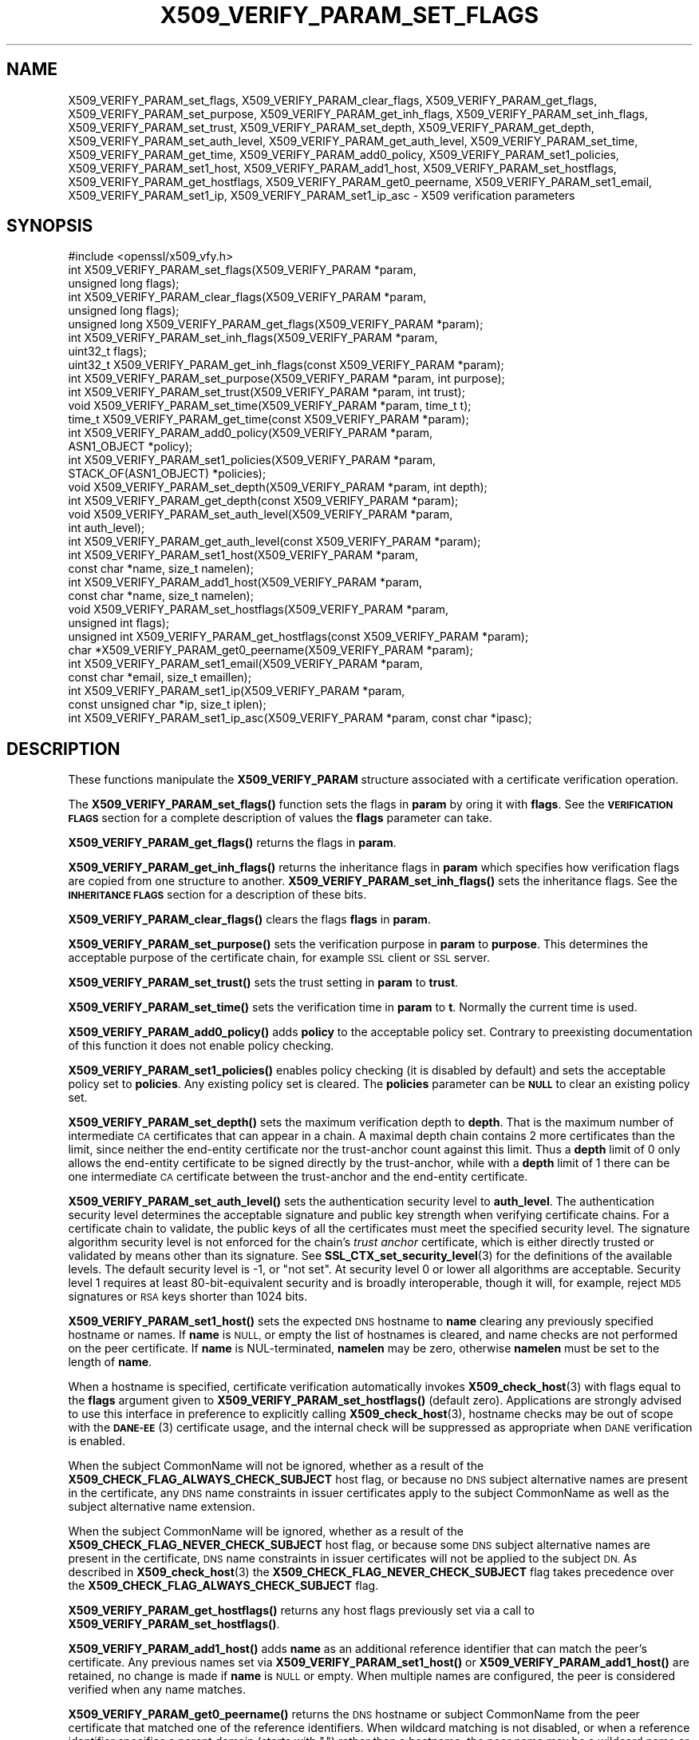 .\" Automatically generated by Pod::Man 4.11 (Pod::Simple 3.35)
.\"
.\" Standard preamble:
.\" ========================================================================
.de Sp \" Vertical space (when we can't use .PP)
.if t .sp .5v
.if n .sp
..
.de Vb \" Begin verbatim text
.ft CW
.nf
.ne \\$1
..
.de Ve \" End verbatim text
.ft R
.fi
..
.\" Set up some character translations and predefined strings.  \*(-- will
.\" give an unbreakable dash, \*(PI will give pi, \*(L" will give a left
.\" double quote, and \*(R" will give a right double quote.  \*(C+ will
.\" give a nicer C++.  Capital omega is used to do unbreakable dashes and
.\" therefore won't be available.  \*(C` and \*(C' expand to `' in nroff,
.\" nothing in troff, for use with C<>.
.tr \(*W-
.ds C+ C\v'-.1v'\h'-1p'\s-2+\h'-1p'+\s0\v'.1v'\h'-1p'
.ie n \{\
.    ds -- \(*W-
.    ds PI pi
.    if (\n(.H=4u)&(1m=24u) .ds -- \(*W\h'-12u'\(*W\h'-12u'-\" diablo 10 pitch
.    if (\n(.H=4u)&(1m=20u) .ds -- \(*W\h'-12u'\(*W\h'-8u'-\"  diablo 12 pitch
.    ds L" ""
.    ds R" ""
.    ds C` ""
.    ds C' ""
'br\}
.el\{\
.    ds -- \|\(em\|
.    ds PI \(*p
.    ds L" ``
.    ds R" ''
.    ds C`
.    ds C'
'br\}
.\"
.\" Escape single quotes in literal strings from groff's Unicode transform.
.ie \n(.g .ds Aq \(aq
.el       .ds Aq '
.\"
.\" If the F register is >0, we'll generate index entries on stderr for
.\" titles (.TH), headers (.SH), subsections (.SS), items (.Ip), and index
.\" entries marked with X<> in POD.  Of course, you'll have to process the
.\" output yourself in some meaningful fashion.
.\"
.\" Avoid warning from groff about undefined register 'F'.
.de IX
..
.nr rF 0
.if \n(.g .if rF .nr rF 1
.if (\n(rF:(\n(.g==0)) \{\
.    if \nF \{\
.        de IX
.        tm Index:\\$1\t\\n%\t"\\$2"
..
.        if !\nF==2 \{\
.            nr % 0
.            nr F 2
.        \}
.    \}
.\}
.rr rF
.\"
.\" Accent mark definitions (@(#)ms.acc 1.5 88/02/08 SMI; from UCB 4.2).
.\" Fear.  Run.  Save yourself.  No user-serviceable parts.
.    \" fudge factors for nroff and troff
.if n \{\
.    ds #H 0
.    ds #V .8m
.    ds #F .3m
.    ds #[ \f1
.    ds #] \fP
.\}
.if t \{\
.    ds #H ((1u-(\\\\n(.fu%2u))*.13m)
.    ds #V .6m
.    ds #F 0
.    ds #[ \&
.    ds #] \&
.\}
.    \" simple accents for nroff and troff
.if n \{\
.    ds ' \&
.    ds ` \&
.    ds ^ \&
.    ds , \&
.    ds ~ ~
.    ds /
.\}
.if t \{\
.    ds ' \\k:\h'-(\\n(.wu*8/10-\*(#H)'\'\h"|\\n:u"
.    ds ` \\k:\h'-(\\n(.wu*8/10-\*(#H)'\`\h'|\\n:u'
.    ds ^ \\k:\h'-(\\n(.wu*10/11-\*(#H)'^\h'|\\n:u'
.    ds , \\k:\h'-(\\n(.wu*8/10)',\h'|\\n:u'
.    ds ~ \\k:\h'-(\\n(.wu-\*(#H-.1m)'~\h'|\\n:u'
.    ds / \\k:\h'-(\\n(.wu*8/10-\*(#H)'\z\(sl\h'|\\n:u'
.\}
.    \" troff and (daisy-wheel) nroff accents
.ds : \\k:\h'-(\\n(.wu*8/10-\*(#H+.1m+\*(#F)'\v'-\*(#V'\z.\h'.2m+\*(#F'.\h'|\\n:u'\v'\*(#V'
.ds 8 \h'\*(#H'\(*b\h'-\*(#H'
.ds o \\k:\h'-(\\n(.wu+\w'\(de'u-\*(#H)/2u'\v'-.3n'\*(#[\z\(de\v'.3n'\h'|\\n:u'\*(#]
.ds d- \h'\*(#H'\(pd\h'-\w'~'u'\v'-.25m'\f2\(hy\fP\v'.25m'\h'-\*(#H'
.ds D- D\\k:\h'-\w'D'u'\v'-.11m'\z\(hy\v'.11m'\h'|\\n:u'
.ds th \*(#[\v'.3m'\s+1I\s-1\v'-.3m'\h'-(\w'I'u*2/3)'\s-1o\s+1\*(#]
.ds Th \*(#[\s+2I\s-2\h'-\w'I'u*3/5'\v'-.3m'o\v'.3m'\*(#]
.ds ae a\h'-(\w'a'u*4/10)'e
.ds Ae A\h'-(\w'A'u*4/10)'E
.    \" corrections for vroff
.if v .ds ~ \\k:\h'-(\\n(.wu*9/10-\*(#H)'\s-2\u~\d\s+2\h'|\\n:u'
.if v .ds ^ \\k:\h'-(\\n(.wu*10/11-\*(#H)'\v'-.4m'^\v'.4m'\h'|\\n:u'
.    \" for low resolution devices (crt and lpr)
.if \n(.H>23 .if \n(.V>19 \
\{\
.    ds : e
.    ds 8 ss
.    ds o a
.    ds d- d\h'-1'\(ga
.    ds D- D\h'-1'\(hy
.    ds th \o'bp'
.    ds Th \o'LP'
.    ds ae ae
.    ds Ae AE
.\}
.rm #[ #] #H #V #F C
.\" ========================================================================
.\"
.IX Title "X509_VERIFY_PARAM_SET_FLAGS 3"
.TH X509_VERIFY_PARAM_SET_FLAGS 3 "2023-05-30" "1.1.1u" "OpenSSL"
.\" For nroff, turn off justification.  Always turn off hyphenation; it makes
.\" way too many mistakes in technical documents.
.if n .ad l
.nh
.SH "NAME"
X509_VERIFY_PARAM_set_flags, X509_VERIFY_PARAM_clear_flags, X509_VERIFY_PARAM_get_flags, X509_VERIFY_PARAM_set_purpose, X509_VERIFY_PARAM_get_inh_flags, X509_VERIFY_PARAM_set_inh_flags, X509_VERIFY_PARAM_set_trust, X509_VERIFY_PARAM_set_depth, X509_VERIFY_PARAM_get_depth, X509_VERIFY_PARAM_set_auth_level, X509_VERIFY_PARAM_get_auth_level, X509_VERIFY_PARAM_set_time, X509_VERIFY_PARAM_get_time, X509_VERIFY_PARAM_add0_policy, X509_VERIFY_PARAM_set1_policies, X509_VERIFY_PARAM_set1_host, X509_VERIFY_PARAM_add1_host, X509_VERIFY_PARAM_set_hostflags, X509_VERIFY_PARAM_get_hostflags, X509_VERIFY_PARAM_get0_peername, X509_VERIFY_PARAM_set1_email, X509_VERIFY_PARAM_set1_ip, X509_VERIFY_PARAM_set1_ip_asc \&\- X509 verification parameters
.SH "SYNOPSIS"
.IX Header "SYNOPSIS"
.Vb 1
\& #include <openssl/x509_vfy.h>
\&
\& int X509_VERIFY_PARAM_set_flags(X509_VERIFY_PARAM *param,
\&                                 unsigned long flags);
\& int X509_VERIFY_PARAM_clear_flags(X509_VERIFY_PARAM *param,
\&                                   unsigned long flags);
\& unsigned long X509_VERIFY_PARAM_get_flags(X509_VERIFY_PARAM *param);
\&
\& int X509_VERIFY_PARAM_set_inh_flags(X509_VERIFY_PARAM *param,
\&                                     uint32_t flags);
\& uint32_t X509_VERIFY_PARAM_get_inh_flags(const X509_VERIFY_PARAM *param);
\&
\& int X509_VERIFY_PARAM_set_purpose(X509_VERIFY_PARAM *param, int purpose);
\& int X509_VERIFY_PARAM_set_trust(X509_VERIFY_PARAM *param, int trust);
\&
\& void X509_VERIFY_PARAM_set_time(X509_VERIFY_PARAM *param, time_t t);
\& time_t X509_VERIFY_PARAM_get_time(const X509_VERIFY_PARAM *param);
\&
\& int X509_VERIFY_PARAM_add0_policy(X509_VERIFY_PARAM *param,
\&                                   ASN1_OBJECT *policy);
\& int X509_VERIFY_PARAM_set1_policies(X509_VERIFY_PARAM *param,
\&                                     STACK_OF(ASN1_OBJECT) *policies);
\&
\& void X509_VERIFY_PARAM_set_depth(X509_VERIFY_PARAM *param, int depth);
\& int X509_VERIFY_PARAM_get_depth(const X509_VERIFY_PARAM *param);
\&
\& void X509_VERIFY_PARAM_set_auth_level(X509_VERIFY_PARAM *param,
\&                                       int auth_level);
\& int X509_VERIFY_PARAM_get_auth_level(const X509_VERIFY_PARAM *param);
\&
\& int X509_VERIFY_PARAM_set1_host(X509_VERIFY_PARAM *param,
\&                                 const char *name, size_t namelen);
\& int X509_VERIFY_PARAM_add1_host(X509_VERIFY_PARAM *param,
\&                                 const char *name, size_t namelen);
\& void X509_VERIFY_PARAM_set_hostflags(X509_VERIFY_PARAM *param,
\&                                      unsigned int flags);
\& unsigned int X509_VERIFY_PARAM_get_hostflags(const X509_VERIFY_PARAM *param);
\& char *X509_VERIFY_PARAM_get0_peername(X509_VERIFY_PARAM *param);
\& int X509_VERIFY_PARAM_set1_email(X509_VERIFY_PARAM *param,
\&                                  const char *email, size_t emaillen);
\& int X509_VERIFY_PARAM_set1_ip(X509_VERIFY_PARAM *param,
\&                               const unsigned char *ip, size_t iplen);
\& int X509_VERIFY_PARAM_set1_ip_asc(X509_VERIFY_PARAM *param, const char *ipasc);
.Ve
.SH "DESCRIPTION"
.IX Header "DESCRIPTION"
These functions manipulate the \fBX509_VERIFY_PARAM\fR structure associated with
a certificate verification operation.
.PP
The \fBX509_VERIFY_PARAM_set_flags()\fR function sets the flags in \fBparam\fR by oring
it with \fBflags\fR. See the \fB\s-1VERIFICATION FLAGS\s0\fR section for a complete
description of values the \fBflags\fR parameter can take.
.PP
\&\fBX509_VERIFY_PARAM_get_flags()\fR returns the flags in \fBparam\fR.
.PP
\&\fBX509_VERIFY_PARAM_get_inh_flags()\fR returns the inheritance flags in \fBparam\fR
which specifies how verification flags are copied from one structure to
another. \fBX509_VERIFY_PARAM_set_inh_flags()\fR sets the inheritance flags.
See the \fB\s-1INHERITANCE FLAGS\s0\fR section for a description of these bits.
.PP
\&\fBX509_VERIFY_PARAM_clear_flags()\fR clears the flags \fBflags\fR in \fBparam\fR.
.PP
\&\fBX509_VERIFY_PARAM_set_purpose()\fR sets the verification purpose in \fBparam\fR
to \fBpurpose\fR. This determines the acceptable purpose of the certificate
chain, for example \s-1SSL\s0 client or \s-1SSL\s0 server.
.PP
\&\fBX509_VERIFY_PARAM_set_trust()\fR sets the trust setting in \fBparam\fR to
\&\fBtrust\fR.
.PP
\&\fBX509_VERIFY_PARAM_set_time()\fR sets the verification time in \fBparam\fR to
\&\fBt\fR. Normally the current time is used.
.PP
\&\fBX509_VERIFY_PARAM_add0_policy()\fR adds \fBpolicy\fR to the acceptable policy set.
Contrary to preexisting documentation of this function it does not enable
policy checking.
.PP
\&\fBX509_VERIFY_PARAM_set1_policies()\fR enables policy checking (it is disabled
by default) and sets the acceptable policy set to \fBpolicies\fR. Any existing
policy set is cleared. The \fBpolicies\fR parameter can be \fB\s-1NULL\s0\fR to clear
an existing policy set.
.PP
\&\fBX509_VERIFY_PARAM_set_depth()\fR sets the maximum verification depth to \fBdepth\fR.
That is the maximum number of intermediate \s-1CA\s0 certificates that can appear in a
chain.
A maximal depth chain contains 2 more certificates than the limit, since
neither the end-entity certificate nor the trust-anchor count against this
limit.
Thus a \fBdepth\fR limit of 0 only allows the end-entity certificate to be signed
directly by the trust-anchor, while with a \fBdepth\fR limit of 1 there can be one
intermediate \s-1CA\s0 certificate between the trust-anchor and the end-entity
certificate.
.PP
\&\fBX509_VERIFY_PARAM_set_auth_level()\fR sets the authentication security level to
\&\fBauth_level\fR.
The authentication security level determines the acceptable signature and public
key strength when verifying certificate chains.
For a certificate chain to validate, the public keys of all the certificates
must meet the specified security level.
The signature algorithm security level is not enforced for the chain's \fItrust
anchor\fR certificate, which is either directly trusted or validated by means other
than its signature.
See \fBSSL_CTX_set_security_level\fR\|(3) for the definitions of the available
levels.
The default security level is \-1, or \*(L"not set\*(R".
At security level 0 or lower all algorithms are acceptable.
Security level 1 requires at least 80\-bit\-equivalent security and is broadly
interoperable, though it will, for example, reject \s-1MD5\s0 signatures or \s-1RSA\s0 keys
shorter than 1024 bits.
.PP
\&\fBX509_VERIFY_PARAM_set1_host()\fR sets the expected \s-1DNS\s0 hostname to
\&\fBname\fR clearing any previously specified hostname or names.  If
\&\fBname\fR is \s-1NULL,\s0 or empty the list of hostnames is cleared, and
name checks are not performed on the peer certificate.  If \fBname\fR
is NUL-terminated, \fBnamelen\fR may be zero, otherwise \fBnamelen\fR
must be set to the length of \fBname\fR.
.PP
When a hostname is specified,
certificate verification automatically invokes \fBX509_check_host\fR\|(3)
with flags equal to the \fBflags\fR argument given to
\&\fBX509_VERIFY_PARAM_set_hostflags()\fR (default zero).  Applications
are strongly advised to use this interface in preference to explicitly
calling \fBX509_check_host\fR\|(3), hostname checks may be out of scope
with the \s-1\fBDANE\-EE\s0\fR\|(3) certificate usage, and the internal check will
be suppressed as appropriate when \s-1DANE\s0 verification is enabled.
.PP
When the subject CommonName will not be ignored, whether as a result of the
\&\fBX509_CHECK_FLAG_ALWAYS_CHECK_SUBJECT\fR host flag, or because no \s-1DNS\s0 subject
alternative names are present in the certificate, any \s-1DNS\s0 name constraints in
issuer certificates apply to the subject CommonName as well as the subject
alternative name extension.
.PP
When the subject CommonName will be ignored, whether as a result of the
\&\fBX509_CHECK_FLAG_NEVER_CHECK_SUBJECT\fR host flag, or because some \s-1DNS\s0 subject
alternative names are present in the certificate, \s-1DNS\s0 name constraints in
issuer certificates will not be applied to the subject \s-1DN.\s0
As described in \fBX509_check_host\fR\|(3) the \fBX509_CHECK_FLAG_NEVER_CHECK_SUBJECT\fR
flag takes precedence over the \fBX509_CHECK_FLAG_ALWAYS_CHECK_SUBJECT\fR flag.
.PP
\&\fBX509_VERIFY_PARAM_get_hostflags()\fR returns any host flags previously set via a
call to \fBX509_VERIFY_PARAM_set_hostflags()\fR.
.PP
\&\fBX509_VERIFY_PARAM_add1_host()\fR adds \fBname\fR as an additional reference
identifier that can match the peer's certificate.  Any previous names
set via \fBX509_VERIFY_PARAM_set1_host()\fR or \fBX509_VERIFY_PARAM_add1_host()\fR
are retained, no change is made if \fBname\fR is \s-1NULL\s0 or empty.  When
multiple names are configured, the peer is considered verified when
any name matches.
.PP
\&\fBX509_VERIFY_PARAM_get0_peername()\fR returns the \s-1DNS\s0 hostname or subject
CommonName from the peer certificate that matched one of the reference
identifiers.  When wildcard matching is not disabled, or when a
reference identifier specifies a parent domain (starts with \*(L".\*(R")
rather than a hostname, the peer name may be a wildcard name or a
sub-domain of the reference identifier respectively.  The return
string is allocated by the library and is no longer valid once the
associated \fBparam\fR argument is freed.  Applications must not free
the return value.
.PP
\&\fBX509_VERIFY_PARAM_set1_email()\fR sets the expected \s-1RFC822\s0 email address to
\&\fBemail\fR.  If \fBemail\fR is NUL-terminated, \fBemaillen\fR may be zero, otherwise
\&\fBemaillen\fR must be set to the length of \fBemail\fR.  When an email address
is specified, certificate verification automatically invokes
\&\fBX509_check_email\fR\|(3).
.PP
\&\fBX509_VERIFY_PARAM_set1_ip()\fR sets the expected \s-1IP\s0 address to \fBip\fR.
The \fBip\fR argument is in binary format, in network byte-order and
\&\fBiplen\fR must be set to 4 for IPv4 and 16 for IPv6.  When an \s-1IP\s0
address is specified, certificate verification automatically invokes
\&\fBX509_check_ip\fR\|(3).
.PP
\&\fBX509_VERIFY_PARAM_set1_ip_asc()\fR sets the expected \s-1IP\s0 address to
\&\fBipasc\fR.  The \fBipasc\fR argument is a NUL-terminal \s-1ASCII\s0 string:
dotted decimal quad for IPv4 and colon-separated hexadecimal for
IPv6.  The condensed \*(L"::\*(R" notation is supported for IPv6 addresses.
.SH "RETURN VALUES"
.IX Header "RETURN VALUES"
\&\fBX509_VERIFY_PARAM_set_flags()\fR, \fBX509_VERIFY_PARAM_clear_flags()\fR,
\&\fBX509_VERIFY_PARAM_set_inh_flags()\fR,
\&\fBX509_VERIFY_PARAM_set_purpose()\fR, \fBX509_VERIFY_PARAM_set_trust()\fR,
\&\fBX509_VERIFY_PARAM_add0_policy()\fR \fBX509_VERIFY_PARAM_set1_policies()\fR,
\&\fBX509_VERIFY_PARAM_set1_host()\fR, \fBX509_VERIFY_PARAM_add1_host()\fR,
\&\fBX509_VERIFY_PARAM_set1_email()\fR, \fBX509_VERIFY_PARAM_set1_ip()\fR and
\&\fBX509_VERIFY_PARAM_set1_ip_asc()\fR return 1 for success and 0 for
failure.
.PP
\&\fBX509_VERIFY_PARAM_get_flags()\fR returns the current verification flags.
.PP
\&\fBX509_VERIFY_PARAM_get_hostflags()\fR returns any current host flags.
.PP
\&\fBX509_VERIFY_PARAM_get_inh_flags()\fR returns the current inheritance flags.
.PP
\&\fBX509_VERIFY_PARAM_set_time()\fR and \fBX509_VERIFY_PARAM_set_depth()\fR do not return
values.
.PP
\&\fBX509_VERIFY_PARAM_get_depth()\fR returns the current verification depth.
.PP
\&\fBX509_VERIFY_PARAM_get_auth_level()\fR returns the current authentication security
level.
.SH "VERIFICATION FLAGS"
.IX Header "VERIFICATION FLAGS"
The verification flags consists of zero or more of the following flags
ored together.
.PP
\&\fBX509_V_FLAG_CRL_CHECK\fR enables \s-1CRL\s0 checking for the certificate chain leaf
certificate. An error occurs if a suitable \s-1CRL\s0 cannot be found.
.PP
\&\fBX509_V_FLAG_CRL_CHECK_ALL\fR enables \s-1CRL\s0 checking for the entire certificate
chain.
.PP
\&\fBX509_V_FLAG_IGNORE_CRITICAL\fR disabled critical extension checking. By default
any unhandled critical extensions in certificates or (if checked) CRLs results
in a fatal error. If this flag is set unhandled critical extensions are
ignored. \fB\s-1WARNING\s0\fR setting this option for anything other than debugging
purposes can be a security risk. Finer control over which extensions are
supported can be performed in the verification callback.
.PP
The \fBX509_V_FLAG_X509_STRICT\fR flag disables workarounds for some broken
certificates and makes the verification strictly apply \fBX509\fR rules.
.PP
\&\fBX509_V_FLAG_ALLOW_PROXY_CERTS\fR enables proxy certificate verification.
.PP
\&\fBX509_V_FLAG_POLICY_CHECK\fR enables certificate policy checking, by default
no policy checking is performed. Additional information is sent to the
verification callback relating to policy checking.
.PP
\&\fBX509_V_FLAG_EXPLICIT_POLICY\fR, \fBX509_V_FLAG_INHIBIT_ANY\fR and
\&\fBX509_V_FLAG_INHIBIT_MAP\fR set the \fBrequire explicit policy\fR, \fBinhibit any
policy\fR and \fBinhibit policy mapping\fR flags respectively as defined in
\&\fB\s-1RFC3280\s0\fR. Policy checking is automatically enabled if any of these flags
are set.
.PP
If \fBX509_V_FLAG_NOTIFY_POLICY\fR is set and the policy checking is successful
a special status code is set to the verification callback. This permits it
to examine the valid policy tree and perform additional checks or simply
log it for debugging purposes.
.PP
By default some additional features such as indirect CRLs and CRLs signed by
different keys are disabled. If \fBX509_V_FLAG_EXTENDED_CRL_SUPPORT\fR is set
they are enabled.
.PP
If \fBX509_V_FLAG_USE_DELTAS\fR is set delta CRLs (if present) are used to
determine certificate status. If not set deltas are ignored.
.PP
\&\fBX509_V_FLAG_CHECK_SS_SIGNATURE\fR requests checking the signature of
the last certificate in a chain if the certificate is supposedly self-signed.
This is prohibited and will result in an error if it is a non-conforming \s-1CA\s0
certificate with key usage restrictions not including the keyCertSign bit.
By default this check is disabled because it doesn't
add any additional security but in some cases applications might want to
check the signature anyway. A side effect of not checking the self-signature
of such a certificate is that disabled or unsupported message digests used for
the signature are not treated as fatal errors.
.PP
When \fBX509_V_FLAG_TRUSTED_FIRST\fR is set, construction of the certificate chain
in \fBX509_verify_cert\fR\|(3) will search the trust store for issuer certificates
before searching the provided untrusted certificates.
Local issuer certificates are often more likely to satisfy local security
requirements and lead to a locally trusted root.
This is especially important when some certificates in the trust store have
explicit trust settings (see \*(L"\s-1TRUST SETTINGS\*(R"\s0 in \fBx509\fR\|(1)).
As of OpenSSL 1.1.0 this option is on by default.
.PP
The \fBX509_V_FLAG_NO_ALT_CHAINS\fR flag suppresses checking for alternative
chains.
By default, unless \fBX509_V_FLAG_TRUSTED_FIRST\fR is set, when building a
certificate chain, if the first certificate chain found is not trusted, then
OpenSSL will attempt to replace untrusted certificates supplied by the peer
with certificates from the trust store to see if an alternative chain can be
found that is trusted.
As of OpenSSL 1.1.0, with \fBX509_V_FLAG_TRUSTED_FIRST\fR always set, this option
has no effect.
.PP
The \fBX509_V_FLAG_PARTIAL_CHAIN\fR flag causes intermediate certificates in the
trust store to be treated as trust-anchors, in the same way as the self-signed
root \s-1CA\s0 certificates.
This makes it possible to trust certificates issued by an intermediate \s-1CA\s0
without having to trust its ancestor root \s-1CA.\s0
With OpenSSL 1.1.0 and later and <X509_V_FLAG_PARTIAL_CHAIN> set, chain
construction stops as soon as the first certificate from the trust store is
added to the chain, whether that certificate is a self-signed \*(L"root\*(R"
certificate or a not self-signed intermediate certificate.
Thus, when an intermediate certificate is found in the trust store, the
verified chain passed to callbacks may be shorter than it otherwise would
be without the \fBX509_V_FLAG_PARTIAL_CHAIN\fR flag.
.PP
The \fBX509_V_FLAG_NO_CHECK_TIME\fR flag suppresses checking the validity period
of certificates and CRLs against the current time. If \fBX509_VERIFY_PARAM_set_time()\fR
is used to specify a verification time, the check is not suppressed.
.SH "INHERITANCE FLAGS"
.IX Header "INHERITANCE FLAGS"
These flags specify how parameters are \*(L"inherited\*(R" from one structure to
another.
.PP
If \fBX509_VP_FLAG_ONCE\fR is set then the current setting is zeroed
after the next call.
.PP
If \fBX509_VP_FLAG_LOCKED\fR is set then no values are copied.  This overrides
all of the following flags.
.PP
If \fBX509_VP_FLAG_DEFAULT\fR is set then anything set in the source is copied
to the destination. Effectively the values in \*(L"to\*(R" become default values
which will be used only if nothing new is set in \*(L"from\*(R".  This is the
default.
.PP
If \fBX509_VP_FLAG_OVERWRITE\fR is set then all value are copied across whether
they are set or not. Flags is still Ored though.
.PP
If \fBX509_VP_FLAG_RESET_FLAGS\fR is set then the flags value is copied instead
of ORed.
.SH "NOTES"
.IX Header "NOTES"
The above functions should be used to manipulate verification parameters
instead of functions which work in specific structures such as
\&\fBX509_STORE_CTX_set_flags()\fR which are likely to be deprecated in a future
release.
.SH "BUGS"
.IX Header "BUGS"
Delta \s-1CRL\s0 checking is currently primitive. Only a single delta can be used and
(partly due to limitations of \fBX509_STORE\fR) constructed CRLs are not
maintained.
.PP
If CRLs checking is enable CRLs are expected to be available in the
corresponding \fBX509_STORE\fR structure. No attempt is made to download
CRLs from the \s-1CRL\s0 distribution points extension.
.SH "EXAMPLES"
.IX Header "EXAMPLES"
Enable \s-1CRL\s0 checking when performing certificate verification during \s-1SSL\s0
connections associated with an \fB\s-1SSL_CTX\s0\fR structure \fBctx\fR:
.PP
.Vb 1
\& X509_VERIFY_PARAM *param;
\&
\& param = X509_VERIFY_PARAM_new();
\& X509_VERIFY_PARAM_set_flags(param, X509_V_FLAG_CRL_CHECK);
\& SSL_CTX_set1_param(ctx, param);
\& X509_VERIFY_PARAM_free(param);
.Ve
.SH "SEE ALSO"
.IX Header "SEE ALSO"
\&\fBX509_verify_cert\fR\|(3),
\&\fBX509_check_host\fR\|(3),
\&\fBX509_check_email\fR\|(3),
\&\fBX509_check_ip\fR\|(3),
\&\fBx509\fR\|(1)
.SH "HISTORY"
.IX Header "HISTORY"
The \fBX509_V_FLAG_NO_ALT_CHAINS\fR flag was added in OpenSSL 1.1.0.
The flag \fBX509_V_FLAG_CB_ISSUER_CHECK\fR was deprecated in OpenSSL 1.1.0
and has no effect.
.PP
The \fBX509_VERIFY_PARAM_get_hostflags()\fR function was added in OpenSSL 1.1.0i.
.PP
The function \fBX509_VERIFY_PARAM_add0_policy()\fR was historically documented as
enabling policy checking however the implementation has never done this.
The documentation was changed to align with the implementation.
.SH "COPYRIGHT"
.IX Header "COPYRIGHT"
Copyright 2009\-2023 The OpenSSL Project Authors. All Rights Reserved.
.PP
Licensed under the OpenSSL license (the \*(L"License\*(R").  You may not use
this file except in compliance with the License.  You can obtain a copy
in the file \s-1LICENSE\s0 in the source distribution or at
<https://www.openssl.org/source/license.html>.
